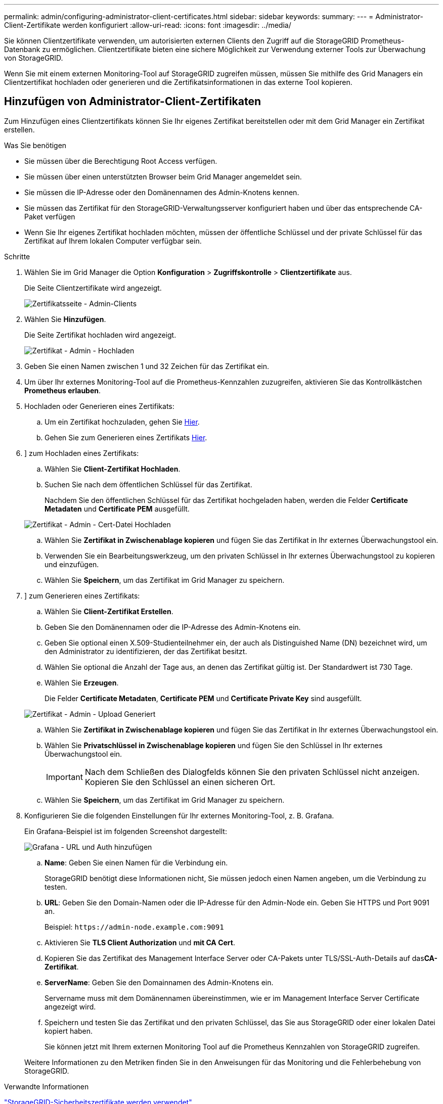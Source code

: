 ---
permalink: admin/configuring-administrator-client-certificates.html 
sidebar: sidebar 
keywords:  
summary:  
---
= Administrator-Client-Zertifikate werden konfiguriert
:allow-uri-read: 
:icons: font
:imagesdir: ../media/


[role="lead"]
Sie können Clientzertifikate verwenden, um autorisierten externen Clients den Zugriff auf die StorageGRID Prometheus-Datenbank zu ermöglichen. Clientzertifikate bieten eine sichere Möglichkeit zur Verwendung externer Tools zur Überwachung von StorageGRID.

Wenn Sie mit einem externen Monitoring-Tool auf StorageGRID zugreifen müssen, müssen Sie mithilfe des Grid Managers ein Clientzertifikat hochladen oder generieren und die Zertifikatsinformationen in das externe Tool kopieren.



== Hinzufügen von Administrator-Client-Zertifikaten

Zum Hinzufügen eines Clientzertifikats können Sie Ihr eigenes Zertifikat bereitstellen oder mit dem Grid Manager ein Zertifikat erstellen.

.Was Sie benötigen
* Sie müssen über die Berechtigung Root Access verfügen.
* Sie müssen über einen unterstützten Browser beim Grid Manager angemeldet sein.
* Sie müssen die IP-Adresse oder den Domänennamen des Admin-Knotens kennen.
* Sie müssen das Zertifikat für den StorageGRID-Verwaltungsserver konfiguriert haben und über das entsprechende CA-Paket verfügen
* Wenn Sie Ihr eigenes Zertifikat hochladen möchten, müssen der öffentliche Schlüssel und der private Schlüssel für das Zertifikat auf Ihrem lokalen Computer verfügbar sein.


.Schritte
. Wählen Sie im Grid Manager die Option *Konfiguration* > *Zugriffskontrolle* > *Clientzertifikate* aus.
+
Die Seite Clientzertifikate wird angezeigt.

+
image::../media/certificates_page_admin_client.png[Zertifikatsseite - Admin-Clients]

. Wählen Sie *Hinzufügen*.
+
Die Seite Zertifikat hochladen wird angezeigt.

+
image::../media/certificate_admin_upload.png[Zertifikat - Admin - Hochladen]

. Geben Sie einen Namen zwischen 1 und 32 Zeichen für das Zertifikat ein.
. Um über Ihr externes Monitoring-Tool auf die Prometheus-Kennzahlen zuzugreifen, aktivieren Sie das Kontrollkästchen *Prometheus erlauben*.
. Hochladen oder Generieren eines Zertifikats:
+
.. Um ein Zertifikat hochzuladen, gehen Sie <<upload_cert,Hier>>.
.. Gehen Sie zum Generieren eines Zertifikats <<generate_cert,Hier>>.


. [[Upload_cert]]] zum Hochladen eines Zertifikats:
+
.. Wählen Sie *Client-Zertifikat Hochladen*.
.. Suchen Sie nach dem öffentlichen Schlüssel für das Zertifikat.
+
Nachdem Sie den öffentlichen Schlüssel für das Zertifikat hochgeladen haben, werden die Felder *Certificate Metadaten* und *Certificate PEM* ausgefüllt.

+
image::../media/certificate_admin_upload_cert_file.png[Zertifikat - Admin - Cert-Datei Hochladen]

.. Wählen Sie *Zertifikat in Zwischenablage kopieren* und fügen Sie das Zertifikat in Ihr externes Überwachungstool ein.
.. Verwenden Sie ein Bearbeitungswerkzeug, um den privaten Schlüssel in Ihr externes Überwachungstool zu kopieren und einzufügen.
.. Wählen Sie *Speichern*, um das Zertifikat im Grid Manager zu speichern.


. [[Generate_cert]]] zum Generieren eines Zertifikats:
+
.. Wählen Sie *Client-Zertifikat Erstellen*.
.. Geben Sie den Domänennamen oder die IP-Adresse des Admin-Knotens ein.
.. Geben Sie optional einen X.509-Studienteilnehmer ein, der auch als Distinguished Name (DN) bezeichnet wird, um den Administrator zu identifizieren, der das Zertifikat besitzt.
.. Wählen Sie optional die Anzahl der Tage aus, an denen das Zertifikat gültig ist. Der Standardwert ist 730 Tage.
.. Wählen Sie *Erzeugen*.
+
Die Felder *Certificate Metadaten*, *Certificate PEM* und *Certificate Private Key* sind ausgefüllt.

+
image::../media/certificate_admin_upload_generated.png[Zertifikat - Admin - Upload Generiert]

.. Wählen Sie *Zertifikat in Zwischenablage kopieren* und fügen Sie das Zertifikat in Ihr externes Überwachungstool ein.
.. Wählen Sie *Privatschlüssel in Zwischenablage kopieren* und fügen Sie den Schlüssel in Ihr externes Überwachungstool ein.
+

IMPORTANT: Nach dem Schließen des Dialogfelds können Sie den privaten Schlüssel nicht anzeigen. Kopieren Sie den Schlüssel an einen sicheren Ort.

.. Wählen Sie *Speichern*, um das Zertifikat im Grid Manager zu speichern.


. Konfigurieren Sie die folgenden Einstellungen für Ihr externes Monitoring-Tool, z. B. Grafana.
+
Ein Grafana-Beispiel ist im folgenden Screenshot dargestellt:

+
image::../media/grafana_add_url_and_auth.png[Grafana - URL und Auth hinzufügen]

+
.. *Name*: Geben Sie einen Namen für die Verbindung ein.
+
StorageGRID benötigt diese Informationen nicht, Sie müssen jedoch einen Namen angeben, um die Verbindung zu testen.

.. *URL*: Geben Sie den Domain-Namen oder die IP-Adresse für den Admin-Node ein. Geben Sie HTTPS und Port 9091 an.
+
Beispiel: `+https://admin-node.example.com:9091+`

.. Aktivieren Sie *TLS Client Authorization* und *mit CA Cert*.
.. Kopieren Sie das Zertifikat des Management Interface Server oder CA-Pakets unter TLS/SSL-Auth-Details auf das**CA-Zertifikat**.
.. *ServerName*: Geben Sie den Domainnamen des Admin-Knotens ein.
+
Servername muss mit dem Domänennamen übereinstimmen, wie er im Management Interface Server Certificate angezeigt wird.

.. Speichern und testen Sie das Zertifikat und den privaten Schlüssel, das Sie aus StorageGRID oder einer lokalen Datei kopiert haben.
+
Sie können jetzt mit Ihrem externen Monitoring Tool auf die Prometheus Kennzahlen von StorageGRID zugreifen.

+
Weitere Informationen zu den Metriken finden Sie in den Anweisungen für das Monitoring und die Fehlerbehebung von StorageGRID.





.Verwandte Informationen
link:using-storagegrid-security-certificates.html["StorageGRID-Sicherheitszertifikate werden verwendet"]

link:configuring-custom-server-certificate-for-grid-manager-tenant-manager.html["Konfigurieren eines benutzerdefinierten Serverzertifikats für den Grid Manager und den Tenant Manager"]

link:../monitor/index.html["Monitor  Fehlerbehebung"]



== Bearbeiten von Administrator-Clientzertifikaten

Sie können ein Zertifikat bearbeiten, um seinen Namen zu ändern, Prometheus-Zugriff zu aktivieren oder zu deaktivieren oder ein neues Zertifikat hochzuladen, wenn das aktuelle abgelaufen ist.

.Was Sie benötigen
* Sie müssen über die Berechtigung Root Access verfügen.
* Sie müssen über einen unterstützten Browser beim Grid Manager angemeldet sein.
* Sie müssen die IP-Adresse oder den Domänennamen des Admin-Knotens kennen.
* Wenn Sie ein neues Zertifikat und einen privaten Schlüssel hochladen möchten, müssen diese auf Ihrem lokalen Computer verfügbar sein.


.Schritte
. Wählen Sie *Konfiguration* > *Zugriffskontrolle* > *Client-Zertifikate*.
+
Die Seite Clientzertifikate wird angezeigt. Die vorhandenen Zertifikate sind aufgelistet.

+
In der Tabelle sind die Daten zum Ablauf des Zertifikats aufgeführt. Wenn ein Zertifikat bald abläuft oder bereits abgelaufen ist, wird in der Tabelle eine Meldung angezeigt, und eine Warnmeldung wird ausgelöst.

+
image::../media/certificate_admin_list.png[Zertifikat - Admin - Liste]

. Wählen Sie das Optionsfeld links neben dem Zertifikat, das Sie bearbeiten möchten.
. Wählen Sie *Bearbeiten*.
+
Das Dialogfeld Zertifikat bearbeiten wird angezeigt.

+
image::../media/certificate_admin_edit.png[Zertifikat - Admin - Bearbeiten]

. Nehmen Sie die gewünschten Änderungen am Zertifikat vor.
. Wählen Sie *Speichern*, um das Zertifikat im Grid Manager zu speichern.
. Wenn Sie ein neues Zertifikat hochgeladen haben:
+
.. Wählen Sie *Zertifikat in Zwischenablage kopieren* aus, um das Zertifikat in Ihr externes Überwachungstool einzufügen.
.. Verwenden Sie ein Bearbeitungswerkzeug, um den neuen privaten Schlüssel in Ihr externes Überwachungstool zu kopieren und einzufügen.
.. Speichern und testen Sie das Zertifikat und den privaten Schlüssel in Ihrem externen Monitoring-Tool.


. Wenn Sie ein neues Zertifikat generiert haben:
+
.. Wählen Sie *Zertifikat in Zwischenablage kopieren* aus, um das Zertifikat in Ihr externes Überwachungstool einzufügen.
.. Wählen Sie *Privatschlüssel in Zwischenablage kopieren*, um das Zertifikat in Ihr externes Überwachungstool einzufügen.
+

IMPORTANT: Nach dem Schließen des Dialogfelds können Sie den privaten Schlüssel nicht anzeigen oder kopieren. Kopieren Sie den Schlüssel an einen sicheren Ort.

.. Speichern und testen Sie das Zertifikat und den privaten Schlüssel in Ihrem externen Monitoring-Tool.






== Entfernen von Administrator-Client-Zertifikaten

Wenn Sie kein Zertifikat mehr benötigen, können Sie es entfernen.

.Was Sie benötigen
* Sie müssen über die Berechtigung Root Access verfügen.
* Sie müssen über einen unterstützten Browser beim Grid Manager angemeldet sein.


.Schritte
. Wählen Sie *Konfiguration* > *Zugriffskontrolle* > *Client-Zertifikate*.
+
Die Seite Clientzertifikate wird angezeigt. Die vorhandenen Zertifikate sind aufgelistet.

+
image::../media/certificate_admin_list.png[Zertifikat - Admin - Liste]

. Wählen Sie das Optionsfeld links neben dem Zertifikat, das Sie entfernen möchten.
. Wählen Sie *Entfernen*.
+
Ein Bestätigungsdialogfeld wird angezeigt.

+
image::../media/certificate_confirm_delete.png[Zertifikat – Löschen Bestätigen]

. Wählen Sie *OK*.
+
Das Zertifikat wird entfernt.


